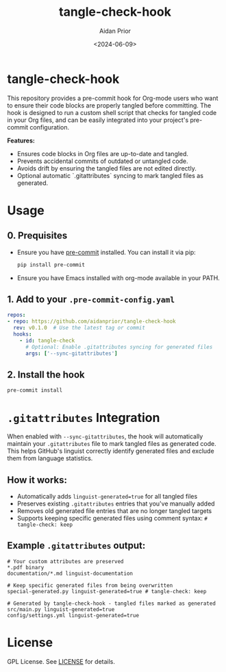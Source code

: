 #+TITLE: tangle-check-hook
#+AUTHOR: Aidan Prior
#+DATE: <2024-06-09>
#+OPTIONS: toc:nil
#+PROPERTY: header-args :tangle no :eval no

* tangle-check-hook

This repository provides a pre-commit hook for Org-mode users who want to ensure their code blocks are properly tangled before committing. The hook is designed to run a custom shell script that checks for tangled code in your Org files, and can be easily integrated into your project's pre-commit configuration.

*Features:*
- Ensures code blocks in Org files are up-to-date and tangled.
- Prevents accidental commits of outdated or untangled code.
- Avoids drift by ensuring the tangled files are not edited directly.
- Optional automatic `.gitattributes` syncing to mark tangled files as generated.

* Usage
** 0. Prequisites
- Ensure you have [[https://pre-commit.com/][pre-commit]] installed. You can install it via pip:

  #+begin_src sh
  pip install pre-commit
  #+end_src

- Ensure you have Emacs installed with org-mode available in your PATH.

** 1. Add to your =.pre-commit-config.yaml=

#+begin_src yaml
repos:
- repo: https://github.com/aidanprior/tangle-check-hook
  rev: v0.1.0  # Use the latest tag or commit
  hooks:
    - id: tangle-check
      # Optional: Enable .gitattributes syncing for generated files
      args: ['--sync-gitattributes']
#+end_src

** 2. Install the hook

#+begin_src shell
pre-commit install
#+end_src

* =.gitattributes= Integration

When enabled with =--sync-gitattributes=, the hook will automatically maintain your =.gitattributes= file to mark tangled files as generated code. This helps GitHub's linguist correctly identify generated files and exclude them from language statistics.

** How it works:
- Automatically adds =linguist-generated=true= for all tangled files
- Preserves existing =.gitattributes= entries that you've manually added
- Removes old generated file entries that are no longer tangled targets  
- Supports keeping specific generated files using comment syntax: =# tangle-check: keep=

** Example =.gitattributes= output:
#+begin_src
# Your custom attributes are preserved
*.pdf binary
documentation/*.md linguist-documentation

# Keep specific generated files from being overwritten
special-generated.py linguist-generated=true # tangle-check: keep

# Generated by tangle-check-hook - tangled files marked as generated  
src/main.py linguist-generated=true
config/settings.yml linguist-generated=true
#+end_src


* License

GPL License. See [[./LICENSE][LICENSE]] for details.
